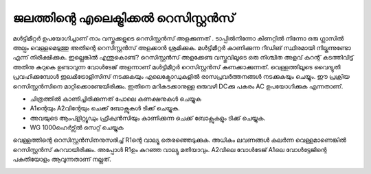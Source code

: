 ..  UNTRANSLATED

ജലത്തിന്റെ എലെക്ട്രിക്കൽ റെസിസ്റ്റൻസ് 
---------------------------------------------
മൾട്ടിമീറ്റർ ഉപയോഗിച്ചാണ് നാം വസ്തുക്കളുടെ റെസിസ്റ്റൻസ് അളക്കുന്നത് . ടാപ്പിൽനിന്നോ കിണറ്റിൽ നിന്നോ ഒരു ഗ്ലാസിൽ അല്പം വെള്ളമെടുത്തു അതിന്റെ റെസിസ്റ്റൻസ് അളക്കാൻ ശ്രമിക്കുക. മൾട്ടിമീറ്റർ കാണിക്കുന്ന റീഡിങ് സ്ഥിരമായി നില്കുന്നുണ്ടോ എന്ന് നിരീക്ഷിക്കുക. ഇല്ലെങ്കിൽ എന്തുകൊണ്ട്?
റെസിസ്റ്റൻസ് അളക്കേണ്ട വസ്തുവിലൂടെ ഒരു നിശ്ചിത അളവ് കറന്റ് കടത്തിവിട്ട് അതിനു കുറുകെ ഉണ്ടാവുന്ന വോൾടേജ് അളന്നാണ് മൾട്ടിമീറ്റർ റെസിസ്റ്റൻസ് കണക്കാക്കുന്നത്. വെള്ളത്തിലൂടെ വൈദ്യുതി പ്രവഹിക്കുമ്പോൾ ഇലൿട്രോളിസിസ് നടക്കുകയും എലെക്ട്രോഡുകളിൽ രാസപ്രവർത്തനങ്ങൾ നടക്കുകയും ചെയ്യും. ഈ പ്രക്രിയ റെസിസ്റ്റൻസിനെ മാറ്റിക്കൊണ്ടേയിരിക്കും. ഇതിനെ മറികടക്കാനുള്ള ഒരുവഴി DCക്കു പകരം AC ഉപയോഗിക്കുക എന്നതാണ്.


.. image:: schematics/res-water.svg
	   :width: 300px

- ചിത്രത്തിൽ കാണിച്ചിരിക്കുന്നത് പോലെ കണക്ഷനുകൾ ചെയ്യുക 
- A1ന്റെയും  A2വിന്റേയും ചെക്ക് ബോക്സുകൾ ടിക്ക് ചെയ്യുക.
- അവയുടെ ആംപ്ളിറ്റ്യൂഡും ഫ്രീക്വൻസിയും കാണിക്കുന്ന ചെക്ക് ബോക്സുകളും ടിക്ക് ചെയ്യുക.
- WG 1000ഹെർട്സ്ൽ  സെറ്റ് ചെയ്യുക 

വെള്ളത്തിന്റെ റെസിസ്റ്റൻസിനനുസരിച്ച്  R1ന്റെ  വാല്യൂ  തെരഞ്ഞെടുക്കുക. അധികം ലവണങ്ങൾ കലർന്ന വെള്ളമാണെങ്കിൽ റെസിസ്റ്റൻസ് കുറവായിരിക്കും. അപ്പോൾ R1ഉം കുറഞ്ഞ വാല്യൂ മതിയാവും. A2വിലെ വോൾടേജ്  A1ലെ വോൾട്ടേജിന്റെ പകുതിയോളം ആവുന്നതാണ് നല്ലത്.

.. image:: pics/water-conduct.png
	   :width: 300px

